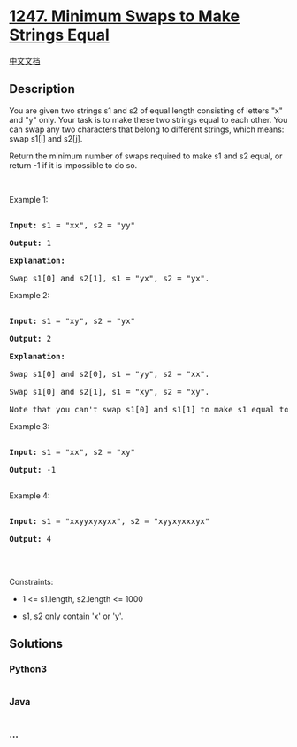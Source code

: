 * [[https://leetcode.com/problems/minimum-swaps-to-make-strings-equal][1247.
Minimum Swaps to Make Strings Equal]]
  :PROPERTIES:
  :CUSTOM_ID: minimum-swaps-to-make-strings-equal
  :END:
[[./solution/1200-1299/1247.Minimum Swaps to Make Strings Equal/README.org][中文文档]]

** Description
   :PROPERTIES:
   :CUSTOM_ID: description
   :END:

#+begin_html
  <p>
#+end_html

You are given two strings s1 and s2 of equal length consisting of
letters "x" and "y" only. Your task is to make these two strings equal
to each other. You can swap any two characters that belong to different
strings, which means: swap s1[i] and s2[j].

#+begin_html
  </p>
#+end_html

#+begin_html
  <p>
#+end_html

Return the minimum number of swaps required to make s1 and s2 equal, or
return -1 if it is impossible to do so.

#+begin_html
  </p>
#+end_html

#+begin_html
  <p>
#+end_html

 

#+begin_html
  </p>
#+end_html

#+begin_html
  <p>
#+end_html

Example 1:

#+begin_html
  </p>
#+end_html

#+begin_html
  <pre>

  <strong>Input:</strong> s1 = &quot;xx&quot;, s2 = &quot;yy&quot;

  <strong>Output:</strong> 1

  <strong>Explanation: 

  </strong>Swap s1[0] and s2[1], s1 = &quot;yx&quot;, s2 = &quot;yx&quot;.</pre>
#+end_html

#+begin_html
  <p>
#+end_html

Example 2: 

#+begin_html
  </p>
#+end_html

#+begin_html
  <pre>

  <strong>Input:</strong> s1 = &quot;xy&quot;, s2 = &quot;yx&quot;

  <strong>Output:</strong> 2

  <strong>Explanation: 

  </strong>Swap s1[0] and s2[0], s1 = &quot;yy&quot;, s2 = &quot;xx&quot;.

  Swap s1[0] and s2[1], s1 = &quot;xy&quot;, s2 = &quot;xy&quot;.

  Note that you can&#39;t swap s1[0] and s1[1] to make s1 equal to &quot;yx&quot;, cause we can only swap chars in different strings.</pre>
#+end_html

#+begin_html
  <p>
#+end_html

Example 3:

#+begin_html
  </p>
#+end_html

#+begin_html
  <pre>

  <strong>Input:</strong> s1 = &quot;xx&quot;, s2 = &quot;xy&quot;

  <strong>Output:</strong> -1

  </pre>
#+end_html

#+begin_html
  <p>
#+end_html

Example 4:

#+begin_html
  </p>
#+end_html

#+begin_html
  <pre>

  <strong>Input:</strong> s1 = &quot;xxyyxyxyxx&quot;, s2 = &quot;xyyxyxxxyx&quot;

  <strong>Output:</strong> 4

  </pre>
#+end_html

#+begin_html
  <p>
#+end_html

 

#+begin_html
  </p>
#+end_html

#+begin_html
  <p>
#+end_html

Constraints:

#+begin_html
  </p>
#+end_html

#+begin_html
  <ul>
#+end_html

#+begin_html
  <li>
#+end_html

1 <= s1.length, s2.length <= 1000

#+begin_html
  </li>
#+end_html

#+begin_html
  <li>
#+end_html

s1, s2 only contain 'x' or 'y'.

#+begin_html
  </li>
#+end_html

#+begin_html
  </ul>
#+end_html

** Solutions
   :PROPERTIES:
   :CUSTOM_ID: solutions
   :END:

#+begin_html
  <!-- tabs:start -->
#+end_html

*** *Python3*
    :PROPERTIES:
    :CUSTOM_ID: python3
    :END:
#+begin_src python
#+end_src

*** *Java*
    :PROPERTIES:
    :CUSTOM_ID: java
    :END:
#+begin_src java
#+end_src

*** *...*
    :PROPERTIES:
    :CUSTOM_ID: section
    :END:
#+begin_example
#+end_example

#+begin_html
  <!-- tabs:end -->
#+end_html
